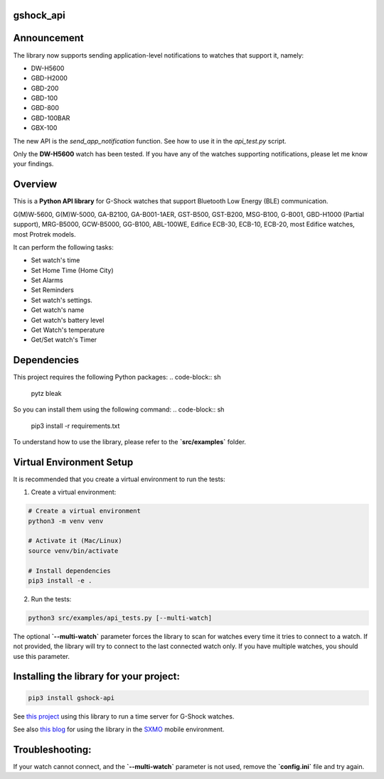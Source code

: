 gshock_api
================

Announcement
============

The library now supports sending application-level notifications to watches that support it, namely:

* DW-H5600
* GBD-H2000
* GBD-200
* GBD-100
* GBD-800
* GBD-100BAR
* GBX-100

The new API is the `send_app_notification` function. See how to use it in the `api_test.py` script.

Only the **DW-H5600** watch has been tested. If you have any of the watches supporting notifications, please let me know your findings.


Overview
========
This is a **Python API library** for G-Shock watches that support Bluetooth Low Energy (BLE) communication.

G(M)W-5600, G(M)W-5000, GA-B2100, GA-B001-1AER, GST-B500, GST-B200, MSG-B100, 
G-B001, GBD-H1000 (Partial support), MRG-B5000, GCW-B5000, GG-B100, ABL-100WE, 
Edifice ECB-30, ECB-10, ECB-20, most Edifice watches, most Protrek models.

It can perform the following tasks:

- Set watch's time
- Set Home Time (Home City)
- Set Alarms
- Set Reminders
- Set watch's settings.
- Get watch's name
- Get watch's battery level
- Get Watch's temperature
- Get/Set watch's Timer

Dependencies
============

This project requires the following Python packages:
.. code-block:: sh
   pytz
   bleak


So you can install them using the following command:
.. code-block:: sh
   pip3 install -r requirements.txt


To understand how to use the library, please refer to the **`src/examples`** folder.

Virtual Environment Setup
=========================

It is recommended that you create a virtual environment to run the tests:

1. Create a virtual environment:

.. code-block:: sh

   # Create a virtual environment
   python3 -m venv venv

   # Activate it (Mac/Linux)
   source venv/bin/activate
   
   # Install dependencies
   pip3 install -e .

2. Run the tests:

.. code-block:: sh

   python3 src/examples/api_tests.py [--multi-watch]

The optional **`--multi-watch`** parameter forces the library to scan for watches every time it tries to connect to a watch. If not provided, 
the library will try to connect to the last connected watch only. If you have multiple watches, you should use this parameter.


Installing the library for your project:
========================================

.. code-block:: sh

   pip3 install gshock-api

See `this project <https://github.com/izivkov/GShockTimeServer>`_ using this library to run a time server for G-Shock watches.

See also `this blog <https://digitalsober.wordpress.com/2025/05/05/g-shock-watch-integration-with-sxmo/>`_ for using the library in the `SXMO <https://sxmo.org/>`_ mobile environment.

Troubleshooting:
================
If your watch cannot connect, and the 
**`--multi-watch`** parameter is not used, remove the **`config.ini`** file and try again.
